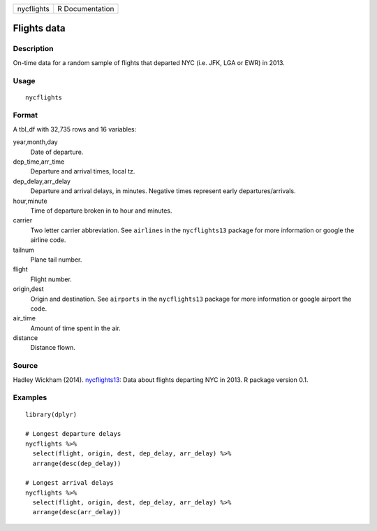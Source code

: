 ========== ===============
nycflights R Documentation
========== ===============

Flights data
------------

Description
~~~~~~~~~~~

On-time data for a random sample of flights that departed NYC (i.e. JFK,
LGA or EWR) in 2013.

Usage
~~~~~

::

   nycflights

Format
~~~~~~

A tbl_df with 32,735 rows and 16 variables:

year,month,day
   Date of departure.

dep_time,arr_time
   Departure and arrival times, local tz.

dep_delay,arr_delay
   Departure and arrival delays, in minutes. Negative times represent
   early departures/arrivals.

hour,minute
   Time of departure broken in to hour and minutes.

carrier
   Two letter carrier abbreviation. See ``airlines`` in the
   ``nycflights13`` package for more information or google the airline
   code.

tailnum
   Plane tail number.

flight
   Flight number.

origin,dest
   Origin and destination. See ``airports`` in the ``nycflights13``
   package for more information or google airport the code.

air_time
   Amount of time spent in the air.

distance
   Distance flown.

Source
~~~~~~

Hadley Wickham (2014).
`nycflights13 <https://CRAN.R-project.org/package=nycflights13>`__: Data
about flights departing NYC in 2013. R package version 0.1.

Examples
~~~~~~~~

::


   library(dplyr)

   # Longest departure delays
   nycflights %>%
     select(flight, origin, dest, dep_delay, arr_delay) %>%
     arrange(desc(dep_delay))

   # Longest arrival delays
   nycflights %>%
     select(flight, origin, dest, dep_delay, arr_delay) %>%
     arrange(desc(arr_delay))

